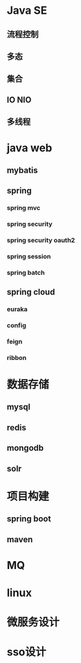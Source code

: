 * Java SE
** 流程控制
** 多态
** 集合
** IO NIO
** 多线程
* java web 
** mybatis
** spring
*** spring mvc
*** spring security
*** spring security oauth2
*** spring session
*** spring batch
** spring cloud
*** euraka
*** config
*** feign
*** ribbon
* 数据存储
** mysql
** redis
** mongodb
** solr
* 项目构建
** spring boot
** maven
* MQ
* linux
* 微服务设计 
* sso设计
